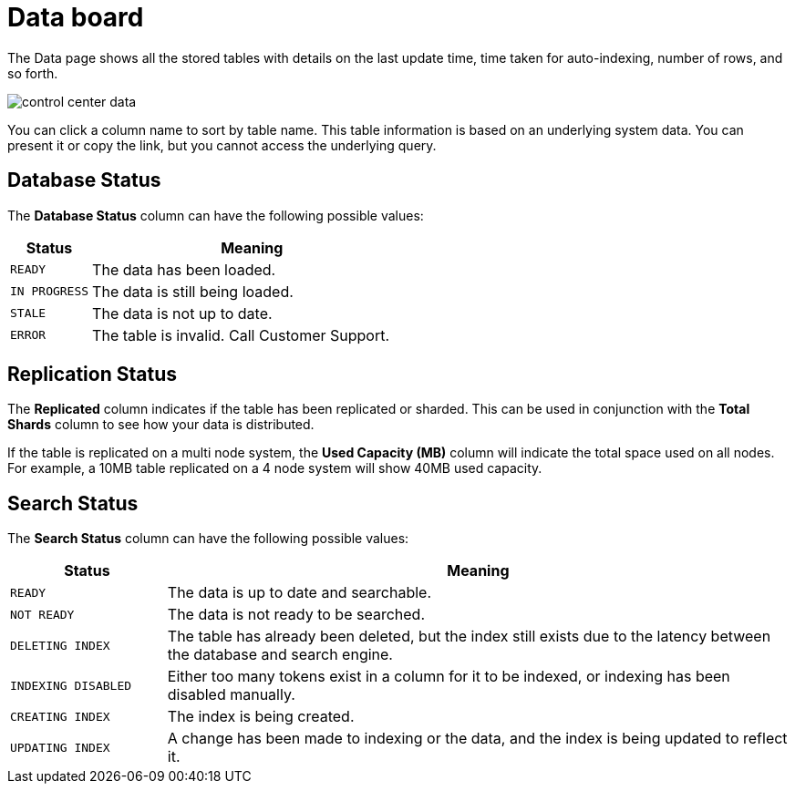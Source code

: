 = Data board
:experimental:
:last_updated: 11/18/2019

The Data page shows all the stored tables with details on the last update time, time taken for auto-indexing, number of rows, and so forth.

image::control_center_data.png[]

You can click a column name to sort by table name.
This table information is  based on an underlying system data.
You can present it or copy the link, but you cannot access the underlying query.

== Database Status

The *Database Status* column can have the following possible values:
[width="100%",options="header",cols="20%,80%"]
|====================
|Status|Meaning
|`READY`|The data has been loaded.
|`IN PROGRESS`|The data is still being loaded.
|`STALE`|The data is not up to date.
|`ERROR`|The table is invalid. Call Customer Support.
|====================

== Replication Status

The *Replicated* column indicates if the table has been replicated or sharded.
This can be used in conjunction with the *Total Shards* column to see how your data is distributed.

If the table is replicated on a multi node system, the *Used Capacity (MB)* column will indicate the total space used on all nodes.
For example, a 10MB table replicated on a 4 node system will show 40MB used capacity.

== Search Status

The *Search Status* column can have the following possible values:
[width="100%",options="header",cols="20%,80%"]
|====================
|Status|Meaning
|`READY`|The data is up to date and searchable.
|`NOT READY`|The data is not ready to be searched.
|`DELETING INDEX`|The table has already been deleted, but the index still exists due to the latency
      between the database and search engine.
|`INDEXING DISABLED`|Either too many tokens exist in a column for it to be indexed, or indexing has been
      disabled manually.
|`CREATING INDEX`|The index is being created.
|`UPDATING INDEX`|A change has been made to indexing or the data, and the index is being updated to
      reflect it.
|====================
